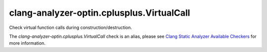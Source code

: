.. title:: clang-tidy - clang-analyzer-optin.cplusplus.VirtualCall
.. meta::
   :http-equiv=refresh: 5;URL=https://clang.llvm.org/docs/analyzer/checkers.html#optin-cplusplus-virtualcall

clang-analyzer-optin.cplusplus.VirtualCall
==========================================

Check virtual function calls during construction/destruction.

The `clang-analyzer-optin.cplusplus.VirtualCall` check is an alias, please see
`Clang Static Analyzer Available Checkers
<https://clang.llvm.org/docs/analyzer/checkers.html#optin-cplusplus-virtualcall>`_
for more information.

